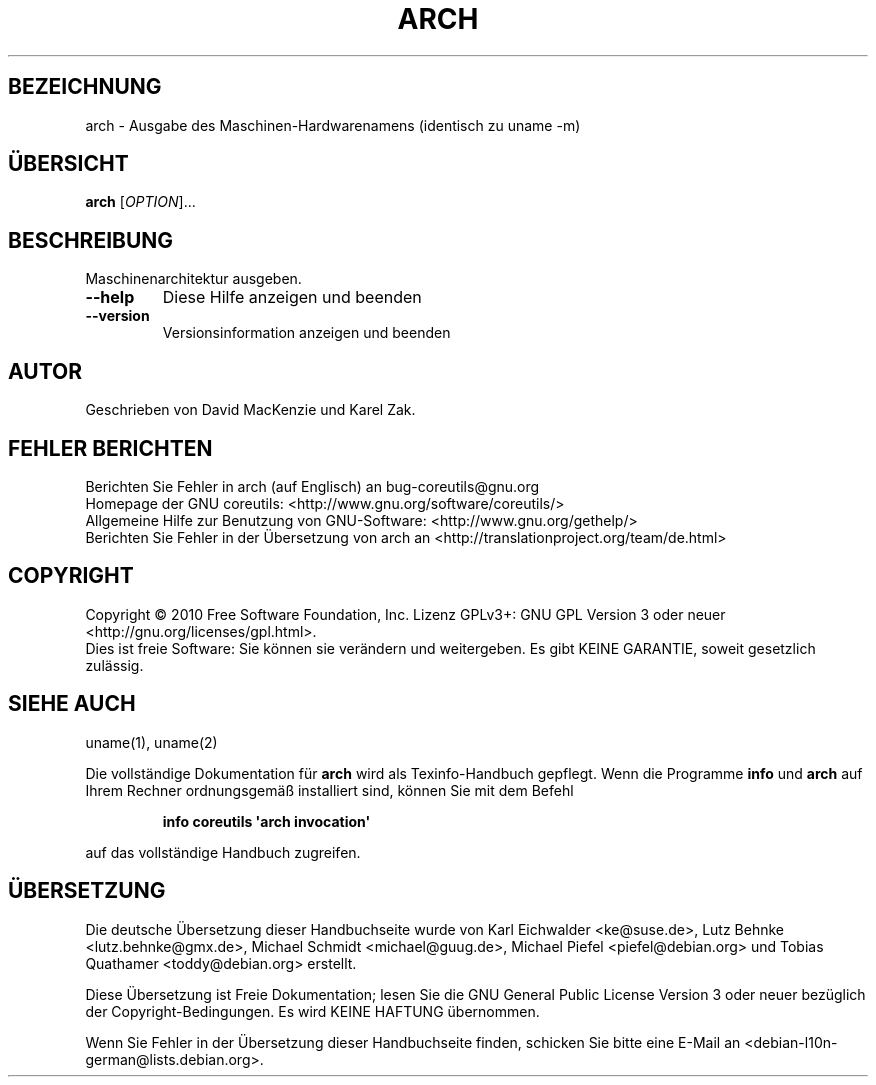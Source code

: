 .\" DO NOT MODIFY THIS FILE!  It was generated by help2man 1.35.
.\"*******************************************************************
.\"
.\" This file was generated with po4a. Translate the source file.
.\"
.\"*******************************************************************
.TH ARCH 1 "April 2010" "GNU coreutils 8.5" "Dienstprogramme für Benutzer"
.SH BEZEICHNUNG
arch \- Ausgabe des Maschinen\-Hardwarenamens (identisch zu uname \-m)
.SH ÜBERSICHT
\fBarch\fP [\fIOPTION\fP]...
.SH BESCHREIBUNG
.\" Add any additional description here
.PP
Maschinenarchitektur ausgeben.
.TP 
\fB\-\-help\fP
Diese Hilfe anzeigen und beenden
.TP 
\fB\-\-version\fP
Versionsinformation anzeigen und beenden
.SH AUTOR
Geschrieben von David MacKenzie und Karel Zak.
.SH "FEHLER BERICHTEN"
Berichten Sie Fehler in arch (auf Englisch) an bug\-coreutils@gnu.org
.br
Homepage der GNU coreutils: <http://www.gnu.org/software/coreutils/>
.br
Allgemeine Hilfe zur Benutzung von GNU\-Software:
<http://www.gnu.org/gethelp/>
.br
Berichten Sie Fehler in der Übersetzung von arch an
<http://translationproject.org/team/de.html>
.SH COPYRIGHT
Copyright \(co 2010 Free Software Foundation, Inc. Lizenz GPLv3+: GNU GPL
Version 3 oder neuer <http://gnu.org/licenses/gpl.html>.
.br
Dies ist freie Software: Sie können sie verändern und weitergeben. Es gibt
KEINE GARANTIE, soweit gesetzlich zulässig.
.SH "SIEHE AUCH"
uname(1), uname(2)
.PP
Die vollständige Dokumentation für \fBarch\fP wird als Texinfo\-Handbuch
gepflegt. Wenn die Programme \fBinfo\fP und \fBarch\fP auf Ihrem Rechner
ordnungsgemäß installiert sind, können Sie mit dem Befehl
.IP
\fBinfo coreutils \(aqarch invocation\(aq\fP
.PP
auf das vollständige Handbuch zugreifen.

.SH ÜBERSETZUNG
Die deutsche Übersetzung dieser Handbuchseite wurde von
Karl Eichwalder <ke@suse.de>,
Lutz Behnke <lutz.behnke@gmx.de>,
Michael Schmidt <michael@guug.de>,
Michael Piefel <piefel@debian.org>
und
Tobias Quathamer <toddy@debian.org>
erstellt.

Diese Übersetzung ist Freie Dokumentation; lesen Sie die
GNU General Public License Version 3 oder neuer bezüglich der
Copyright-Bedingungen. Es wird KEINE HAFTUNG übernommen.

Wenn Sie Fehler in der Übersetzung dieser Handbuchseite finden,
schicken Sie bitte eine E-Mail an <debian-l10n-german@lists.debian.org>.
